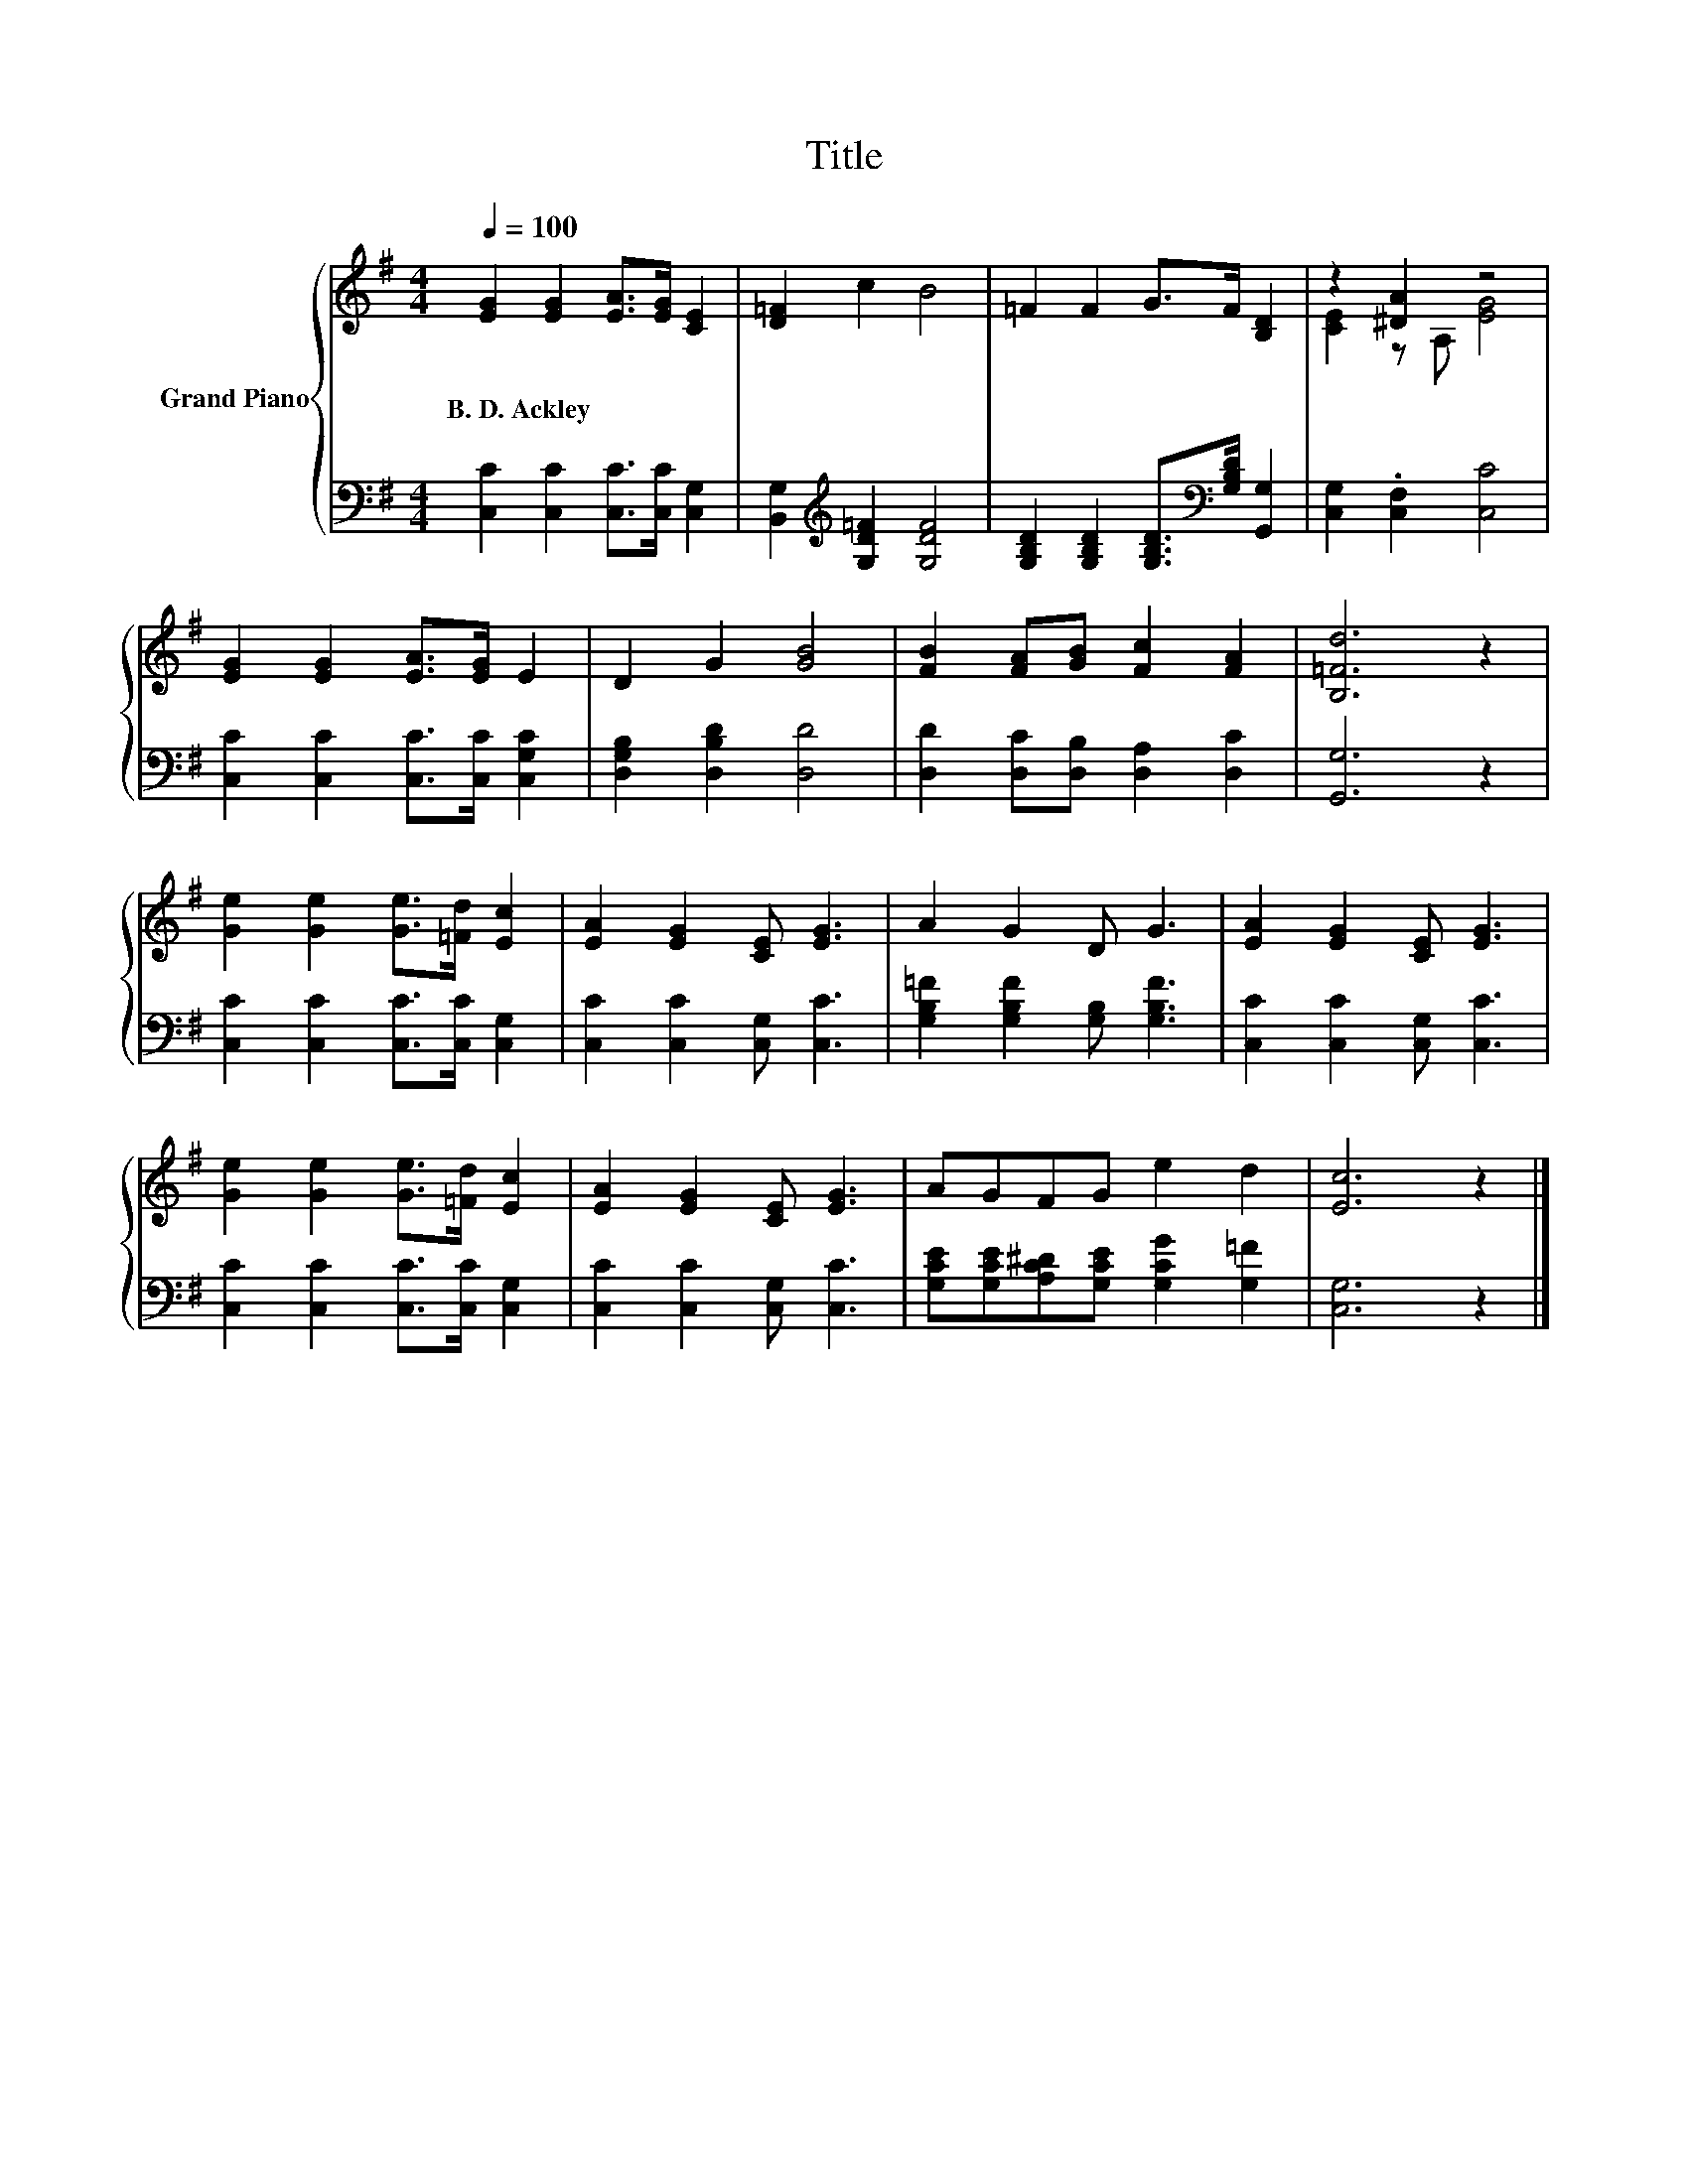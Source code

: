 X:1
T:Title
%%score { ( 1 3 ) | 2 }
L:1/8
Q:1/4=100
M:4/4
K:G
V:1 treble nm="Grand Piano"
V:3 treble 
V:2 bass 
V:1
 [EG]2 [EG]2 [EA]>[EG] [CE]2 | [D=F]2 c2 B4 | =F2 F2 G>F [B,D]2 | z2 [^DA]2 z4 | %4
w: B.~D.~Ackley * * * *||||
 [EG]2 [EG]2 [EA]>[EG] E2 | D2 G2 [GB]4 | [FB]2 [FA][GB] [Fc]2 [FA]2 | [B,=Fd]6 z2 | %8
w: ||||
 [Ge]2 [Ge]2 [Ge]>[=Fd] [Ec]2 | [EA]2 [EG]2 [CE] [EG]3 | A2 G2 D G3 | [EA]2 [EG]2 [CE] [EG]3 | %12
w: ||||
 [Ge]2 [Ge]2 [Ge]>[=Fd] [Ec]2 | [EA]2 [EG]2 [CE] [EG]3 | AGFG e2 d2 | [Ec]6 z2 |] %16
w: ||||
V:2
 [C,C]2 [C,C]2 [C,C]>[C,C] [C,G,]2 | [B,,G,]2[K:treble] [G,D=F]2 [G,DF]4 | %2
 [G,B,D]2 [G,B,D]2 [G,B,D]>[K:bass][G,B,D] [G,,G,]2 | [C,G,]2 .[C,F,]2 [C,C]4 | %4
 [C,C]2 [C,C]2 [C,C]>[C,C] [C,G,C]2 | [D,G,B,]2 [D,B,D]2 [D,D]4 | %6
 [D,D]2 [D,C][D,B,] [D,A,]2 [D,C]2 | [G,,G,]6 z2 | [C,C]2 [C,C]2 [C,C]>[C,C] [C,G,]2 | %9
 [C,C]2 [C,C]2 [C,G,] [C,C]3 | [G,B,=F]2 [G,B,F]2 [G,B,] [G,B,F]3 | [C,C]2 [C,C]2 [C,G,] [C,C]3 | %12
 [C,C]2 [C,C]2 [C,C]>[C,C] [C,G,]2 | [C,C]2 [C,C]2 [C,G,] [C,C]3 | %14
 [G,CE][G,CE][A,C^D][G,CE] [G,CG]2 [G,=F]2 | [C,G,]6 z2 |] %16
V:3
 x8 | x8 | x8 | [CE]2 z A, [EG]4 | x8 | x8 | x8 | x8 | x8 | x8 | x8 | x8 | x8 | x8 | x8 | x8 |] %16

